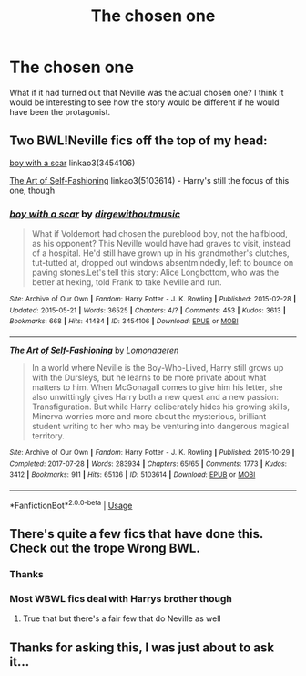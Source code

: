 #+TITLE: The chosen one

* The chosen one
:PROPERTIES:
:Author: Voldi94
:Score: 4
:DateUnix: 1541447283.0
:DateShort: 2018-Nov-05
:END:
What if it had turned out that Neville was the actual chosen one? I think it would be interesting to see how the story would be different if he would have been the protagonist.


** Two BWL!Neville fics off the top of my head:

[[https://archiveofourown.org/works/3454106][boy with a scar]] linkao3(3454106)

[[https://archiveofourown.org/works/5103614][The Art of Self-Fashioning]] linkao3(5103614) - Harry's still the focus of this one, though
:PROPERTIES:
:Author: siderumincaelo
:Score: 2
:DateUnix: 1541472479.0
:DateShort: 2018-Nov-06
:END:

*** [[https://archiveofourown.org/works/3454106][*/boy with a scar/*]] by [[https://www.archiveofourown.org/users/dirgewithoutmusic/pseuds/dirgewithoutmusic][/dirgewithoutmusic/]]

#+begin_quote
  What if Voldemort had chosen the pureblood boy, not the halfblood, as his opponent? This Neville would have had graves to visit, instead of a hospital. He'd still have grown up in his grandmother's clutches, tut-tutted at, dropped out windows absentmindedly, left to bounce on paving stones.Let's tell this story: Alice Longbottom, who was the better at hexing, told Frank to take Neville and run.
#+end_quote

^{/Site/:} ^{Archive} ^{of} ^{Our} ^{Own} ^{*|*} ^{/Fandom/:} ^{Harry} ^{Potter} ^{-} ^{J.} ^{K.} ^{Rowling} ^{*|*} ^{/Published/:} ^{2015-02-28} ^{*|*} ^{/Updated/:} ^{2015-05-21} ^{*|*} ^{/Words/:} ^{36525} ^{*|*} ^{/Chapters/:} ^{4/?} ^{*|*} ^{/Comments/:} ^{453} ^{*|*} ^{/Kudos/:} ^{3613} ^{*|*} ^{/Bookmarks/:} ^{668} ^{*|*} ^{/Hits/:} ^{41484} ^{*|*} ^{/ID/:} ^{3454106} ^{*|*} ^{/Download/:} ^{[[https://archiveofourown.org/downloads/di/dirgewithoutmusic/3454106/boy%20with%20a%20scar.epub?updated_at=1436501338][EPUB]]} ^{or} ^{[[https://archiveofourown.org/downloads/di/dirgewithoutmusic/3454106/boy%20with%20a%20scar.mobi?updated_at=1436501338][MOBI]]}

--------------

[[https://archiveofourown.org/works/5103614][*/The Art of Self-Fashioning/*]] by [[https://www.archiveofourown.org/users/Lomonaaeren/pseuds/Lomonaaeren][/Lomonaaeren/]]

#+begin_quote
  In a world where Neville is the Boy-Who-Lived, Harry still grows up with the Dursleys, but he learns to be more private about what matters to him. When McGonagall comes to give him his letter, she also unwittingly gives Harry both a new quest and a new passion: Transfiguration. But while Harry deliberately hides his growing skills, Minerva worries more and more about the mysterious, brilliant student writing to her who may be venturing into dangerous magical territory.
#+end_quote

^{/Site/:} ^{Archive} ^{of} ^{Our} ^{Own} ^{*|*} ^{/Fandom/:} ^{Harry} ^{Potter} ^{-} ^{J.} ^{K.} ^{Rowling} ^{*|*} ^{/Published/:} ^{2015-10-29} ^{*|*} ^{/Completed/:} ^{2017-07-28} ^{*|*} ^{/Words/:} ^{283934} ^{*|*} ^{/Chapters/:} ^{65/65} ^{*|*} ^{/Comments/:} ^{1773} ^{*|*} ^{/Kudos/:} ^{3412} ^{*|*} ^{/Bookmarks/:} ^{911} ^{*|*} ^{/Hits/:} ^{65136} ^{*|*} ^{/ID/:} ^{5103614} ^{*|*} ^{/Download/:} ^{[[https://archiveofourown.org/downloads/Lo/Lomonaaeren/5103614/The%20Art%20of%20SelfFashioning.epub?updated_at=1507708270][EPUB]]} ^{or} ^{[[https://archiveofourown.org/downloads/Lo/Lomonaaeren/5103614/The%20Art%20of%20SelfFashioning.mobi?updated_at=1507708270][MOBI]]}

--------------

*FanfictionBot*^{2.0.0-beta} | [[https://github.com/tusing/reddit-ffn-bot/wiki/Usage][Usage]]
:PROPERTIES:
:Author: FanfictionBot
:Score: 1
:DateUnix: 1541472501.0
:DateShort: 2018-Nov-06
:END:


** There's quite a few fics that have done this. Check out the trope Wrong BWL.
:PROPERTIES:
:Score: 1
:DateUnix: 1541448126.0
:DateShort: 2018-Nov-05
:END:

*** Thanks
:PROPERTIES:
:Author: Voldi94
:Score: 2
:DateUnix: 1541448420.0
:DateShort: 2018-Nov-05
:END:


*** Most WBWL fics deal with Harrys brother though
:PROPERTIES:
:Author: natus92
:Score: 1
:DateUnix: 1541466136.0
:DateShort: 2018-Nov-06
:END:

**** True that but there's a fair few that do Neville as well
:PROPERTIES:
:Score: 1
:DateUnix: 1541484955.0
:DateShort: 2018-Nov-06
:END:


** Thanks for asking this, I was just about to ask it...
:PROPERTIES:
:Author: ArgentStonecutter
:Score: 1
:DateUnix: 1542067396.0
:DateShort: 2018-Nov-13
:END:
